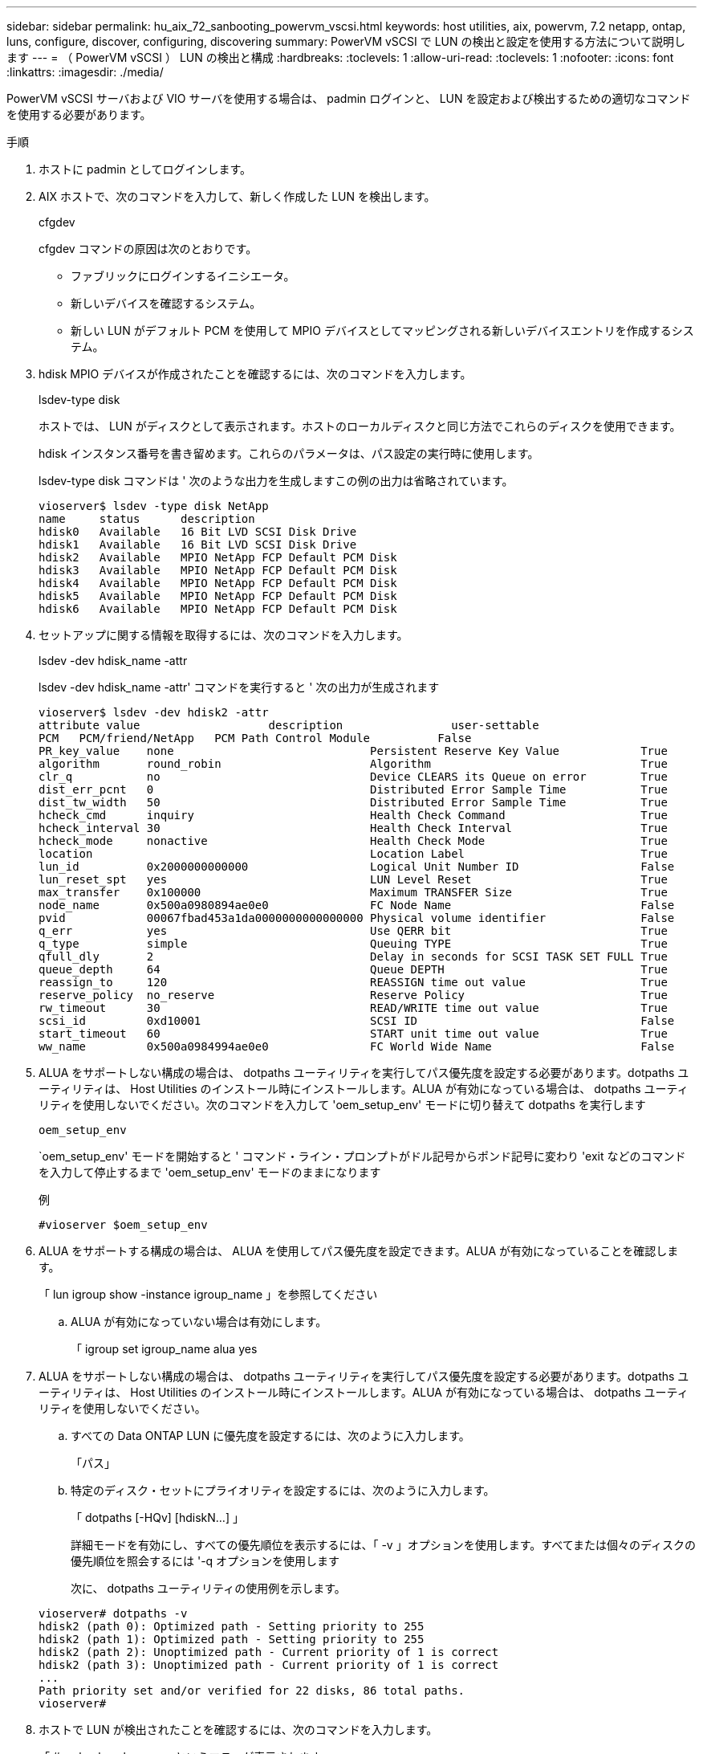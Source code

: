 ---
sidebar: sidebar 
permalink: hu_aix_72_sanbooting_powervm_vscsi.html 
keywords: host utilities, aix, powervm, 7.2 netapp, ontap, luns, configure, discover, configuring, discovering 
summary: PowerVM vSCSI で LUN の検出と設定を使用する方法について説明します 
---
= （ PowerVM vSCSI ） LUN の検出と構成
:hardbreaks:
:toclevels: 1
:allow-uri-read: 
:toclevels: 1
:nofooter: 
:icons: font
:linkattrs: 
:imagesdir: ./media/


[role="lead"]
PowerVM vSCSI サーバおよび VIO サーバを使用する場合は、 padmin ログインと、 LUN を設定および検出するための適切なコマンドを使用する必要があります。

.手順
. ホストに padmin としてログインします。
. AIX ホストで、次のコマンドを入力して、新しく作成した LUN を検出します。
+
cfgdev

+
cfgdev コマンドの原因は次のとおりです。

+
** ファブリックにログインするイニシエータ。
** 新しいデバイスを確認するシステム。
** 新しい LUN がデフォルト PCM を使用して MPIO デバイスとしてマッピングされる新しいデバイスエントリを作成するシステム。


. hdisk MPIO デバイスが作成されたことを確認するには、次のコマンドを入力します。
+
lsdev-type disk

+
ホストでは、 LUN がディスクとして表示されます。ホストのローカルディスクと同じ方法でこれらのディスクを使用できます。

+
hdisk インスタンス番号を書き留めます。これらのパラメータは、パス設定の実行時に使用します。

+
lsdev-type disk コマンドは ' 次のような出力を生成しますこの例の出力は省略されています。

+
[listing]
----
vioserver$ lsdev -type disk NetApp
name     status      description
hdisk0   Available   16 Bit LVD SCSI Disk Drive
hdisk1   Available   16 Bit LVD SCSI Disk Drive
hdisk2   Available   MPIO NetApp FCP Default PCM Disk
hdisk3   Available   MPIO NetApp FCP Default PCM Disk
hdisk4   Available   MPIO NetApp FCP Default PCM Disk
hdisk5   Available   MPIO NetApp FCP Default PCM Disk
hdisk6   Available   MPIO NetApp FCP Default PCM Disk
----
. セットアップに関する情報を取得するには、次のコマンドを入力します。
+
lsdev -dev hdisk_name -attr

+
lsdev -dev hdisk_name -attr' コマンドを実行すると ' 次の出力が生成されます

+
[listing]
----
vioserver$ lsdev -dev hdisk2 -attr
attribute value                   description                user-settable
PCM   PCM/friend/NetApp   PCM Path Control Module          False
PR_key_value    none                             Persistent Reserve Key Value            True
algorithm       round_robin                      Algorithm                               True
clr_q           no                               Device CLEARS its Queue on error        True
dist_err_pcnt   0                                Distributed Error Sample Time           True
dist_tw_width   50                               Distributed Error Sample Time           True
hcheck_cmd      inquiry                          Health Check Command                    True
hcheck_interval 30                               Health Check Interval                   True
hcheck_mode     nonactive                        Health Check Mode                       True
location                                         Location Label                          True
lun_id          0x2000000000000                  Logical Unit Number ID                  False
lun_reset_spt   yes                              LUN Level Reset                         True
max_transfer    0x100000                         Maximum TRANSFER Size                   True
node_name       0x500a0980894ae0e0               FC Node Name                            False
pvid            00067fbad453a1da0000000000000000 Physical volume identifier              False
q_err           yes                              Use QERR bit                            True
q_type          simple                           Queuing TYPE                            True
qfull_dly       2                                Delay in seconds for SCSI TASK SET FULL True
queue_depth     64                               Queue DEPTH                             True
reassign_to     120                              REASSIGN time out value                 True
reserve_policy  no_reserve                       Reserve Policy                          True
rw_timeout      30                               READ/WRITE time out value               True
scsi_id         0xd10001                         SCSI ID                                 False
start_timeout   60                               START unit time out value               True
ww_name         0x500a0984994ae0e0               FC World Wide Name                      False
----
. ALUA をサポートしない構成の場合は、 dotpaths ユーティリティを実行してパス優先度を設定する必要があります。dotpaths ユーティリティは、 Host Utilities のインストール時にインストールします。ALUA が有効になっている場合は、 dotpaths ユーティリティを使用しないでください。次のコマンドを入力して 'oem_setup_env' モードに切り替えて dotpaths を実行します
+
`oem_setup_env`

+
`oem_setup_env' モードを開始すると ' コマンド・ライン・プロンプトがドル記号からポンド記号に変わり 'exit などのコマンドを入力して停止するまで 'oem_setup_env' モードのままになります

+
.例
`#vioserver $oem_setup_env`

. ALUA をサポートする構成の場合は、 ALUA を使用してパス優先度を設定できます。ALUA が有効になっていることを確認します。
+
「 lun igroup show -instance igroup_name 」を参照してください

+
.. ALUA が有効になっていない場合は有効にします。
+
「 igroup set igroup_name alua yes



. ALUA をサポートしない構成の場合は、 dotpaths ユーティリティを実行してパス優先度を設定する必要があります。dotpaths ユーティリティは、 Host Utilities のインストール時にインストールします。ALUA が有効になっている場合は、 dotpaths ユーティリティを使用しないでください。
+
.. すべての Data ONTAP LUN に優先度を設定するには、次のように入力します。
+
「パス」

.. 特定のディスク・セットにプライオリティを設定するには、次のように入力します。
+
「 dotpaths [-HQv] [hdiskN...] 」

+
詳細モードを有効にし、すべての優先順位を表示するには、「 -v 」オプションを使用します。すべてまたは個々のディスクの優先順位を照会するには '-q オプションを使用します

+
次に、 dotpaths ユーティリティの使用例を示します。

+
[listing]
----
vioserver# dotpaths -v
hdisk2 (path 0): Optimized path - Setting priority to 255
hdisk2 (path 1): Optimized path - Setting priority to 255
hdisk2 (path 2): Unoptimized path - Current priority of 1 is correct
hdisk2 (path 3): Unoptimized path - Current priority of 1 is correct
...
Path priority set and/or verified for 22 disks, 86 total paths.
vioserver#
----


. ホストで LUN が検出されたことを確認するには、次のコマンドを入力します。
+
「 #sanlun lun show -p 」というエラーが表示されます

+
.例
この例は ' 直接接続構成の場合の 'lun lun lun lun show -p コマンドの典型的な出力を示していますまた 'hdisk9 に関する情報を表示するための 'lun lun lun show -d hdisk9-v` コマンドも含まれていますこのコマンドの出力は省略されました。

+
[listing]
----
sanlun lun show -p

                    ONTAP Path: fas3170-aix03:/vol/ibmbc_aix01b14_fcp_vol8/ibmbc-aix01b14_fcp_lun0
                           LUN: 8
                      LUN Size: 3g
           Controller CF State: Cluster Enabled
            Controller Partner: fas3170-aix04
                   Host Device: hdisk9
                          Mode: 7
            Multipath Provider: AIX Native
        Multipathing Algorithm: round_robin
--------- ----------- ------ ------- ------------- ----------
host      controller  AIX            controller    AIX MPIO
path      path        MPIO   host    target        path
state     type        path   adapter port          priority
--------- ----------- ------ ------- ------------- ----------
up        secondary   path0  fcs0    3b              1
up        primary     path1  fcs0    3a              1
up        secondary   path2  fcs0    3a              1
up        primary     path3  fcs0    3b              1
up        secondary   path4  fcs0    4b              1
up        secondary   path5  fcs0    4a              1
up        primary     path6  fcs0    4b              1
up        primary     path7  fcs0    4a              1
up        secondary   path8  fcs1    3b              1
up        primary     path9  fcs1    3a              1
up        secondary   path10 fcs1    3a              1
up        primary     path11 fcs1    3b              1
up        secondary   path12 fcs1    4b              1
up        secondary   path13 fcs1    4a              1
up        primary     path14 fcs1    4b              1
up        primary     path15 fcs1    4a              1
----
+
[listing]
----
sanlun lun show -vd hdisk10
                                                                      device          host                  lun
vserver              lun-pathname                                     filename        adapter    protocol   size    mode
------------------------------------------------------------------------------------------------------------------------
GPFS_p520_FC         /vol/GPFS_p520_FC_FlexVol_2/GPFS_p520_FC_LUN_2_4 hdisk10         fcs3       FCP        100g    C
             LUN Serial number: 1k/yM$-ia5HC
         Controller Model Name: N5600
          Vserver FCP nodename: 200200a0980c892f
          Vserver FCP portname: 200a00a0980c892f
              Vserver LIF name: GPFS_p520_FC_2
            Vserver IP address: 10.225.121.100
           Vserver volume name: GPFS_p520_FC_FlexVol_2  MSID::0x00000000000000000000000080000420
         Vserver snapshot name:
----

